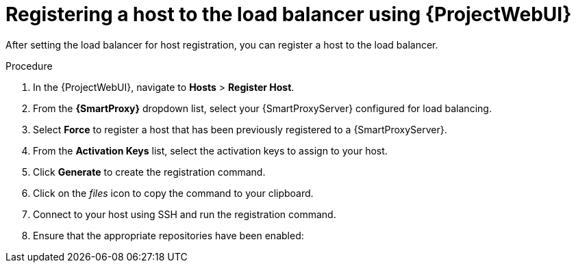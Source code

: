 :_mod-docs-content-type: PROCEDURE

[id="registering-a-host-to-the-load-balancer-using-{project-context}-web-ui"]
= Registering a host to the load balancer using {ProjectWebUI}

After setting the load balancer for host registration, you can register a host to the load balancer.

.Procedure
. In the {ProjectWebUI}, navigate to *Hosts* > *Register Host*.
. From the *{SmartProxy}* dropdown list, select your {SmartProxyServer} configured for load balancing.
. Select *Force* to register a host that has been previously registered to a {SmartProxyServer}.
. From the *Activation Keys* list, select the activation keys to assign to your host.
. Click *Generate* to create the registration command.
. Click on the _files_ icon to copy the command to your clipboard.
. Connect to your host using SSH and run the registration command.
ifdef::satellite[]
. Check the `/etc/yum.repos.d/redhat.repo` file and ensure that the appropriate repositories have been enabled.
endif::[]
ifndef::satellite[]
. Ensure that the appropriate repositories have been enabled:
+
ifdef::client-content-dnf[]
* On {EL}: Check the `/etc/yum.repos.d/redhat.repo` file and ensure that the appropriate repositories have been enabled.
endif::[]
ifdef::client-content-apt[]
* On Debian: Check the `/etc/apt/sources.list` file and ensure that the appropriate repositories have been enabled.
endif::[]
ifdef::load-balancing[]
* On {DL}: Check the `/etc/apt/sources.list` file and ensure that the appropriate repositories have been enabled.
* On {EL}: Check the `/etc/yum.repos.d/redhat.repo` file and ensure that the appropriate repositories have been enabled.
* On {SLES}: Check the `/etc/zypp/repos.d/` directory and ensure that the appropriate repositories have been enabled.
endif::[]
endif::[]
